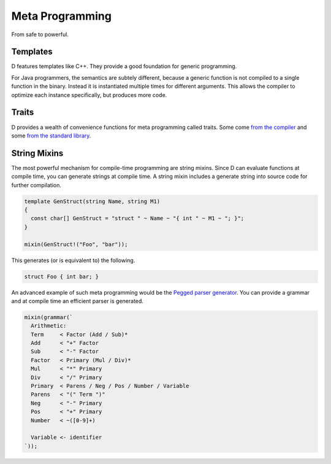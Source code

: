 Meta Programming
================

From safe to powerful.

Templates
---------

D features templates like C++.
They provide a good foundation for generic programming.

For Java programmers,
the semantics are subtely different,
because a generic function is not compiled to a single function in the binary.
Instead it is instantiated multiple times for different arguments.
This allows the compiler to optimize each instance specifically,
but produces more code.

Traits
------

D provides a wealth of convenience functions for meta programming called traits.
Some come `from the compiler <http://dlang.org/traits.html>`_
and some `from the standard library <http://dlang.org/phobos/std_traits.html>`_.

String Mixins
-------------

The most powerful mechanism for compile-time programming are string mixins.
Since D can evaluate functions at compile time,
you can generate strings at compile time.
A string mixin includes a generate string into source code
for further compilation.

.. code-block:: d

   template GenStruct(string Name, string M1)
   {
     const char[] GenStruct = "struct " ~ Name ~ "{ int " ~ M1 ~ "; }";
   }

   mixin(GenStruct!("Foo", "bar"));

This generates (or is equivalent to) the following.

.. code-block:: d

   struct Foo { int bar; }

An advanced example of such meta programming
would be the `Pegged parser generator <https://github.com/PhilippeSigaud/Pegged>`_.
You can provide a grammar and at compile time an efficient parser is generated.

.. code-block:: d

    mixin(grammar(`
      Arithmetic:
      Term     < Factor (Add / Sub)*
      Add      < "+" Factor
      Sub      < "-" Factor
      Factor   < Primary (Mul / Div)*
      Mul      < "*" Primary
      Div      < "/" Primary
      Primary  < Parens / Neg / Pos / Number / Variable
      Parens   < "(" Term ")"
      Neg      < "-" Primary
      Pos      < "+" Primary
      Number   < ~([0-9]+)

      Variable <- identifier
    `));
